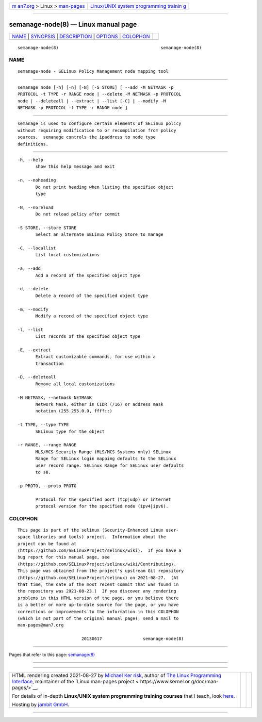 .. container:: page-top

.. container:: nav-bar

   +----------------------------------+----------------------------------+
   | `m                               | `Linux/UNIX system programming   |
   | an7.org <../../../index.html>`__ | trainin                          |
   | > Linux >                        | g <http://man7.org/training/>`__ |
   | `man-pages <../index.html>`__    |                                  |
   +----------------------------------+----------------------------------+

--------------

semanage-node(8) — Linux manual page
====================================

+-----------------------------------+-----------------------------------+
| `NAME <#NAME>`__ \|               |                                   |
| `SYNOPSIS <#SYNOPSIS>`__ \|       |                                   |
| `DESCRIPTION <#DESCRIPTION>`__ \| |                                   |
| `OPTIONS <#OPTIONS>`__ \|         |                                   |
| `COLOPHON <#COLOPHON>`__          |                                   |
+-----------------------------------+-----------------------------------+
| .. container:: man-search-box     |                                   |
+-----------------------------------+-----------------------------------+

::

   semanage-node(8)                                        semanage-node(8)

NAME
-------------------------------------------------

::

          semanage-node - SELinux Policy Management node mapping tool


---------------------------------------------------------

::

          semanage node [-h] [-n] [-N] [-S STORE] [ --add -M NETMASK -p
          PROTOCOL -t TYPE -r RANGE node | --delete -M NETMASK -p PROTOCOL
          node | --deleteall | --extract | --list [-C] | --modify -M
          NETMASK -p PROTOCOL -t TYPE -r RANGE node ]


---------------------------------------------------------------

::

          semanage is used to configure certain elements of SELinux policy
          without requiring modification to or recompilation from policy
          sources.  semanage controls the ipaddress to node type
          definitions.


-------------------------------------------------------

::

          -h, --help
                 show this help message and exit

          -n, --noheading
                 Do not print heading when listing the specified object
                 type

          -N, --noreload
                 Do not reload policy after commit

          -S STORE, --store STORE
                 Select an alternate SELinux Policy Store to manage

          -C, --locallist
                 List local customizations

          -a, --add
                 Add a record of the specified object type

          -d, --delete
                 Delete a record of the specified object type

          -m, --modify
                 Modify a record of the specified object type

          -l, --list
                 List records of the specified object type

          -E, --extract
                 Extract customizable commands, for use within a
                 transaction

          -D, --deleteall
                 Remove all local customizations

          -M NETMASK, --netmask NETMASK
                 Network Mask, either in CIDR (/16) or address mask
                 notation (255.255.0.0, ffff::)

          -t TYPE, --type TYPE
                 SELinux type for the object

          -r RANGE, --range RANGE
                 MLS/MCS Security Range (MLS/MCS Systems only) SELinux
                 Range for SELinux login mapping defaults to the SELinux
                 user record range. SELinux Range for SELinux user defaults
                 to s0.

          -p PROTO, --proto PROTO

                 Protocol for the specified port (tcp|udp) or internet
                 protocol version for the specified node (ipv4|ipv6).

COLOPHON
---------------------------------------------------------

::

          This page is part of the selinux (Security-Enhanced Linux user-
          space libraries and tools) project.  Information about the
          project can be found at 
          ⟨https://github.com/SELinuxProject/selinux/wiki⟩.  If you have a
          bug report for this manual page, see
          ⟨https://github.com/SELinuxProject/selinux/wiki/Contributing⟩.
          This page was obtained from the project's upstream Git repository
          ⟨https://github.com/SELinuxProject/selinux⟩ on 2021-08-27.  (At
          that time, the date of the most recent commit that was found in
          the repository was 2021-08-23.)  If you discover any rendering
          problems in this HTML version of the page, or you believe there
          is a better or more up-to-date source for the page, or you have
          corrections or improvements to the information in this COLOPHON
          (which is not part of the original manual page), send a mail to
          man-pages@man7.org

                                   20130617                semanage-node(8)

--------------

Pages that refer to this page: `semanage(8) <../man8/semanage.8.html>`__

--------------

--------------

.. container:: footer

   +-----------------------+-----------------------+-----------------------+
   | HTML rendering        |                       | |Cover of TLPI|       |
   | created 2021-08-27 by |                       |                       |
   | `Michael              |                       |                       |
   | Ker                   |                       |                       |
   | risk <https://man7.or |                       |                       |
   | g/mtk/index.html>`__, |                       |                       |
   | author of `The Linux  |                       |                       |
   | Programming           |                       |                       |
   | Interface <https:     |                       |                       |
   | //man7.org/tlpi/>`__, |                       |                       |
   | maintainer of the     |                       |                       |
   | `Linux man-pages      |                       |                       |
   | project <             |                       |                       |
   | https://www.kernel.or |                       |                       |
   | g/doc/man-pages/>`__. |                       |                       |
   |                       |                       |                       |
   | For details of        |                       |                       |
   | in-depth **Linux/UNIX |                       |                       |
   | system programming    |                       |                       |
   | training courses**    |                       |                       |
   | that I teach, look    |                       |                       |
   | `here <https://ma     |                       |                       |
   | n7.org/training/>`__. |                       |                       |
   |                       |                       |                       |
   | Hosting by `jambit    |                       |                       |
   | GmbH                  |                       |                       |
   | <https://www.jambit.c |                       |                       |
   | om/index_en.html>`__. |                       |                       |
   +-----------------------+-----------------------+-----------------------+

--------------

.. container:: statcounter

   |Web Analytics Made Easy - StatCounter|

.. |Cover of TLPI| image:: https://man7.org/tlpi/cover/TLPI-front-cover-vsmall.png
   :target: https://man7.org/tlpi/
.. |Web Analytics Made Easy - StatCounter| image:: https://c.statcounter.com/7422636/0/9b6714ff/1/
   :class: statcounter
   :target: https://statcounter.com/
